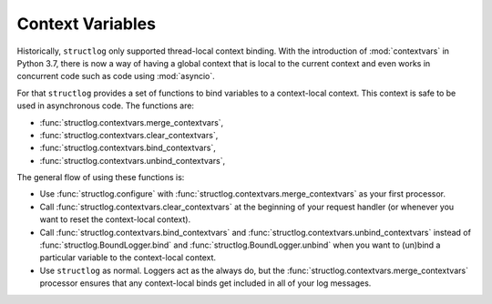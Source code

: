 .. _contextvars:

Context Variables
=================

.. testsetup:: *

   import structlog

.. testcleanup:: *

   import structlog
   structlog.reset_defaults()

Historically, ``structlog`` only supported thread-local context binding.
With the introduction of :mod:`contextvars` in Python 3.7, there is now a way of having a global context that is local to the current context and even works in concurrent code such as code using :mod:`asyncio`.

For that ``structlog`` provides a set of functions to bind variables to a context-local context.
This context is safe to be used in asynchronous code.
The functions are:

- :func:`structlog.contextvars.merge_contextvars`,
- :func:`structlog.contextvars.clear_contextvars`,
- :func:`structlog.contextvars.bind_contextvars`,
- :func:`structlog.contextvars.unbind_contextvars`,

The general flow of using these functions is:

- Use :func:`structlog.configure` with :func:`structlog.contextvars.merge_contextvars` as your first processor.
- Call :func:`structlog.contextvars.clear_contextvars` at the beginning of your request handler (or whenever you want to reset the context-local context).
- Call :func:`structlog.contextvars.bind_contextvars` and :func:`structlog.contextvars.unbind_contextvars` instead of :func:`structlog.BoundLogger.bind` and :func:`structlog.BoundLogger.unbind` when you want to (un)bind a particular variable to the context-local context.
- Use ``structlog`` as normal.
  Loggers act as the always do, but the :func:`structlog.contextvars.merge_contextvars` processor ensures that any context-local binds get included in all of your log messages.

.. doctest::

   >>> from structlog.contextvars import (
   ...     bind_contextvars,
   ...     clear_contextvars,
   ...     merge_contextvars,
   ...     unbind_contextvars,
   ... )
   >>> from structlog import configure
   >>> configure(
   ...     processors=[
   ...         merge_contextvars,
   ...         structlog.processors.KeyValueRenderer(),
   ...     ]
   ... )
   >>> log = structlog.get_logger()
   >>> # At the top of your request handler (or, ideally, some general
   >>> # middleware), clear the threadlocal context and bind some common
   >>> # values:
   >>> clear_contextvars()
   >>> bind_contextvars(a=1, b=2)
   >>> # Then use loggers as per normal
   >>> # (perhaps by using structlog.get_logger() to create them).
   >>> log.msg("hello")
   a=1 b=2 event='hello'
   >>> # Use unbind_contextvars to remove a variable from the context
   >>> unbind_contextvars("b")
   >>> log.msg("world")
   a=1 event='world'
   >>> # And when we clear the threadlocal state again, it goes away.
   >>> clear_contextvars()
   >>> log.msg("hi there")
   event='hi there'
